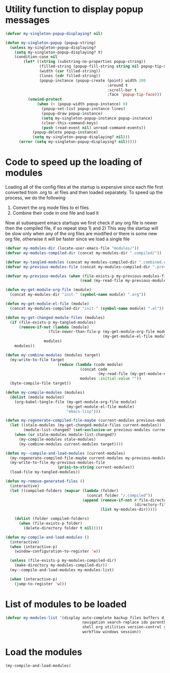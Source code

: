 * Utility function to display popup messages
  #+begin_src emacs-lisp
    (defvar my-singleton-popup-displaying? nil)

    (defun my-singleton-popup (popup-string)
      (unless my-singleton-popup-displaying?
        (setq my-singleton-popup-displaying? t)
        (condition-case nil
            (let* ((string (substring-no-properties popup-string))
                   (filled-string (popup-fill-string string nil popup-tip-max-width))
                   (width (car filled-string))
                   (lines (cdr filled-string))
                   (popup-instance (popup-create (point) width 100
                                                 :around t
                                                 :scroll-bar t
                                                 :face 'popup-tip-face)))
              (unwind-protect
                  (when (> (popup-width popup-instance) 0)                   ; not to be corrupted
                    (popup-set-list popup-instance lines)
                    (popup-draw popup-instance)
                    (setq my-singleton-popup-instance popup-instance)
                    (clear-this-command-keys)
                    (push (read-event nil) unread-command-events))
                (popup-delete popup-instance)
                (setq my-singleton-popup-displaying? nil)))
          (error (setq my-singleton-popup-displaying? nil)))))

  #+end_src


* Code to speed up the loading of modules
  Loading all of the config files at the startup is expensive since
  each file first converted from .org to .el files and then loaded
  separately. To speed up the process, we do the following
  1) Convert the org mode files to el files
  2) Combine their code in one file and load it

  Now at subsequent emacs startups we first check if any org
  file is newer then the compiled file, if so repeat step 1) and 2)
  This way the startup will be slow only when any of the org files
  are modified or there is some new org file, otherwise it will be
  faster since we load a single file
  #+begin_src emacs-lisp
    (defvar my-modules-dir (locate-user-emacs-file "modules/"))
    (defvar my-modules-compiled-dir (concat my-modules-dir ".compiled/"))

    (defvar my-tangled-modules (concat my-modules-compiled-dir ".combined.el"))
    (defvar my-previous-modules-file (concat my-modules-compiled-dir ".previous-modules"))

    (defvar my-previous-modules (when (file-exists-p my-previous-modules-file)
                                     (read (my-read-file my-previous-modules-file))))

    (defun my-get-module-org-file (module)
      (concat my-modules-dir "init-" (symbol-name module) ".org"))

    (defun my-get-module-el-file (module)
      (concat my-modules-compiled-dir "init-" (symbol-name module) ".el"))

    (defun my-get-changed-module-files (modules)
      (if (file-exists-p my-tangled-modules)
          (remove-if-not (lambda (module)
                       (file-newer-than-file-p (my-get-module-org-file module)
                                               (my-get-module-el-file module)))
                     modules)
        modules))

    (defun my-combine-modules (modules target)
      (my-write-to-file target
                           (reduce (lambda (code module)
                                     (concat code
                                             (my-read-file (my-get-module-el-file module))))
                                     modules :initial-value ""))
      (byte-compile-file target))

    (defun my-compile-modules (modules)
      (dolist (module modules)
        (org-babel-tangle-file (my-get-module-org-file module)
                               (my-get-module-el-file module)
                               "emacs-lisp")))

    (defun my-regenerate-compiled-file-maybe (current-modules previous-modules target)
      (let ((stale-modules (my-get-changed-module-files current-modules))
            (module-list-changed? (set-exclusive-or previous-modules current-modules)))
        (when (or stale-modules module-list-changed?)
          (my-compile-modules stale-modules)
          (my-combine-modules current-modules target))))

    (defun my--compile-and-load-modules (current-modules)
      (my-regenerate-compiled-file-maybe current-modules my-previous-modules my-tangled-modules)
      (my-write-to-file my-previous-modules-file
                           (prin1-to-string current-modules))
      (load-file my-tangled-modules))

    (defun my-remove-generated-files ()
      (interactive)
      (let ((compiled-folders (mapcar (lambda (folder)
                                        (concat folder "/.compiled"))
                                      (append (remove-if-not #'file-directory-p
                                                             (directory-files my-langs-dir t "[^.]+"))
                                              (list my-modules-dir)))))

        (dolist (folder compiled-folders)
          (when (file-exists-p folder)
            (delete-directory folder t nil)))))

    (defun my-compile-and-load-modules ()
      (interactive)
      (when (interactive-p)
        (window-configuration-to-register 'w))

      (unless (file-exists-p my-modules-compiled-dir)
        (make-directory my-modules-compiled-dir))
      (my--compile-and-load-modules my-modules-list)

      (when (interactive-p)
        (jump-to-register 'w)))
  #+end_src


* List of modules to be loaded
  #+begin_src emacs-lisp
    (defvar my-modules-list '(display auto-complete backup files buffers dired editing
                                      navigation search-replace ido parenthesis syntax-check
                                      shell org utilities version-control yasnippet project
                                      workflow windows session))
  #+end_src


* Load the modules
  #+begin_src emacs-lisp
    (my-compile-and-load-modules)
  #+end_src
